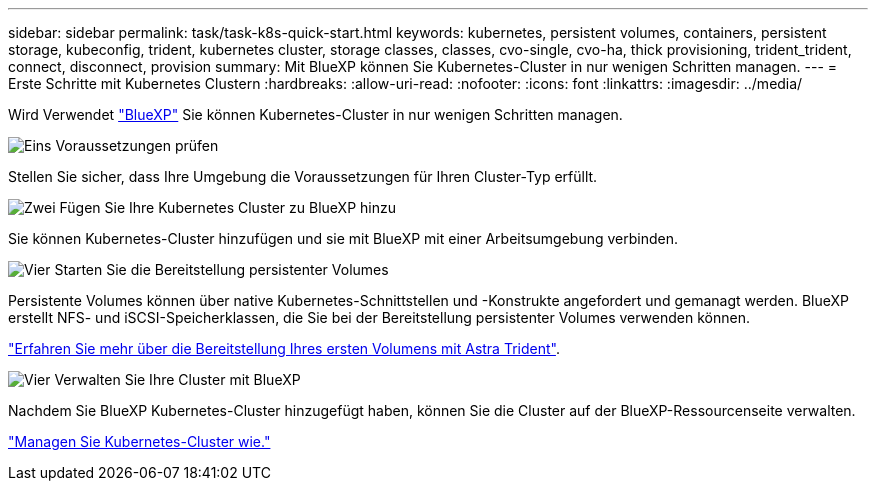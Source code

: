 ---
sidebar: sidebar 
permalink: task/task-k8s-quick-start.html 
keywords: kubernetes, persistent volumes, containers, persistent storage, kubeconfig, trident, kubernetes cluster, storage classes, classes, cvo-single, cvo-ha, thick provisioning, trident_trident, connect, disconnect, provision 
summary: Mit BlueXP können Sie Kubernetes-Cluster in nur wenigen Schritten managen. 
---
= Erste Schritte mit Kubernetes Clustern
:hardbreaks:
:allow-uri-read: 
:nofooter: 
:icons: font
:linkattrs: 
:imagesdir: ../media/


[role="lead"]
Wird Verwendet link:https://docs.netapp.com/us-en/cloud-manager-setup-admin/index.html["BlueXP"^] Sie können Kubernetes-Cluster in nur wenigen Schritten managen.

.image:https://raw.githubusercontent.com/NetAppDocs/common/main/media/number-1.png["Eins"] Voraussetzungen prüfen
[role="quick-margin-para"]
Stellen Sie sicher, dass Ihre Umgebung die Voraussetzungen für Ihren Cluster-Typ erfüllt.

ifdef::aws[]

[role="quick-margin-para"]
link:https://docs.netapp.com/us-en/cloud-manager-kubernetes/requirements/kubernetes-reqs-aws.html["Anforderungen an Kubernetes-Cluster in AWS"]

endif::aws[]

ifdef::azure[]

[role="quick-margin-para"]
link:https://docs.netapp.com/us-en/cloud-manager-kubernetes/requirements/kubernetes-reqs-aks.html["Anforderungen an Kubernetes Cluster in Azure"]

endif::azure[]

ifdef::gcp[]

[role="quick-margin-para"]
link:https://docs.netapp.com/us-en/cloud-manager-kubernetes/requirements/kubernetes-reqs-gke.html["Anforderungen für Kubernetes-Cluster in Google Cloud"]

endif::gcp[]

.image:https://raw.githubusercontent.com/NetAppDocs/common/main/media/number-2.png["Zwei"] Fügen Sie Ihre Kubernetes Cluster zu BlueXP hinzu
[role="quick-margin-para"]
Sie können Kubernetes-Cluster hinzufügen und sie mit BlueXP mit einer Arbeitsumgebung verbinden.

ifdef::aws[]

[role="quick-margin-para"]
link:https://docs.netapp.com/us-en/cloud-manager-kubernetes/task/task-kubernetes-discover-aws.html["Fügen Sie einen Amazon Kubernetes-Cluster hinzu"]

endif::aws[]

ifdef::azure[]

[role="quick-margin-para"]
link:https://docs.netapp.com/us-en/cloud-manager-kubernetes/task/task-kubernetes-discover-azure.html["Fügen Sie einen Azure Kubernetes-Cluster hinzu"]

endif::azure[]

ifdef::gcp[]

[role="quick-margin-para"]
link:https://docs.netapp.com/us-en/cloud-manager-kubernetes/task/task-kubernetes-discover-gke.html["Fügen Sie einen Google Cloud Kubernetes Cluster hinzu"]

endif::gcp[]

.image:https://raw.githubusercontent.com/NetAppDocs/common/main/media/number-3.png["Vier"] Starten Sie die Bereitstellung persistenter Volumes
[role="quick-margin-para"]
Persistente Volumes können über native Kubernetes-Schnittstellen und -Konstrukte angefordert und gemanagt werden. BlueXP erstellt NFS- und iSCSI-Speicherklassen, die Sie bei der Bereitstellung persistenter Volumes verwenden können.

[role="quick-margin-para"]
link:https://docs.netapp.com/us-en/trident/trident-get-started/kubernetes-postdeployment.html#step-3-provision-your-first-volume["Erfahren Sie mehr über die Bereitstellung Ihres ersten Volumens mit Astra Trident"^].

.image:https://raw.githubusercontent.com/NetAppDocs/common/main/media/number-4.png["Vier"] Verwalten Sie Ihre Cluster mit BlueXP
[role="quick-margin-para"]
Nachdem Sie BlueXP Kubernetes-Cluster hinzugefügt haben, können Sie die Cluster auf der BlueXP-Ressourcenseite verwalten.

[role="quick-margin-para"]
link:task-k8s-manage-trident.html["Managen Sie Kubernetes-Cluster wie."]
